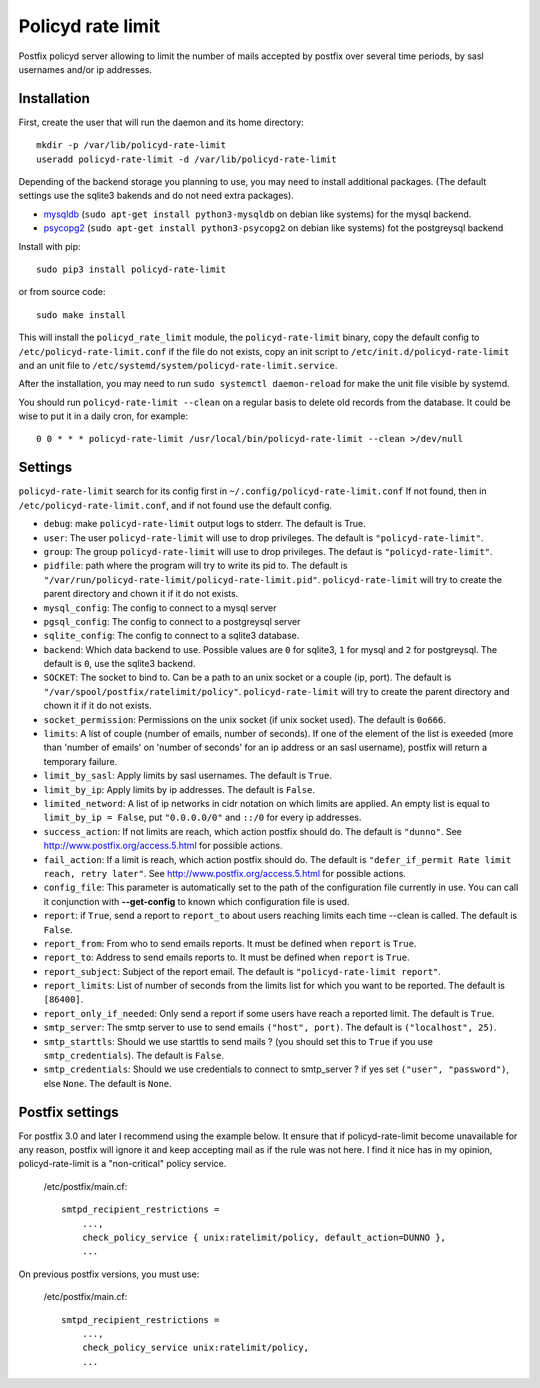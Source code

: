 Policyd rate limit
==================


.. image:: https://img.shields.io/pypi/v/policyd-rate-limit.svg
    :target: https://pypi.python.org/pypi/policyd-rate-limit

.. image:: https://img.shields.io/pypi/l/policyd-rate-limit.svg
    :target: https://www.gnu.org/licenses/gpl-3.0.html

Postfix policyd server allowing to limit the number of mails accepted by
postfix over several time periods, by sasl usernames and/or ip addresses.


Installation
------------

First, create the user that will run the daemon and its home directory::

    mkdir -p /var/lib/policyd-rate-limit
    useradd policyd-rate-limit -d /var/lib/policyd-rate-limit

Depending of the backend storage you planning to use, you may need to install additional packages.
(The default settings use the sqlite3 bakends and do not need extra packages).

* `mysqldb <https://github.com/PyMySQL/mysqlclient-python>`_
  (``sudo apt-get install python3-mysqldb`` on debian like systems) for the mysql backend.
* `psycopg2 <https://pypi.python.org/pypi/psycopg2>`_
  (``sudo apt-get install python3-psycopg2`` on debian like systems) fot the postgreysql backend

Install with pip::

    sudo pip3 install policyd-rate-limit

or from source code::

    sudo make install

This will install the ``policyd_rate_limit`` module, the ``policyd-rate-limit`` binary,
copy the default config to ``/etc/policyd-rate-limit.conf`` if the file do not exists,
copy an init script to ``/etc/init.d/policyd-rate-limit`` and an unit file to
``/etc/systemd/system/policyd-rate-limit.service``.

After the installation, you may need to run ``sudo systemctl daemon-reload`` for make the unit
file visible by systemd.

You should run ``policyd-rate-limit --clean`` on a regular basis to delete old records from the
database. It could be wise to put it in a daily cron, for example::

    0 0 * * * policyd-rate-limit /usr/local/bin/policyd-rate-limit --clean >/dev/null

Settings
--------

``policyd-rate-limit`` search for its config first in ``~/.config/policyd-rate-limit.conf``
If not found, then in ``/etc/policyd-rate-limit.conf``, and if not found use the default config.

* ``debug``: make ``policyd-rate-limit`` output logs to stderr.
  The default is True.
* ``user``: The user ``policyd-rate-limit`` will use to drop privileges.
  The default is ``"policyd-rate-limit"``.
* ``group``: The group ``policyd-rate-limit`` will use to drop privileges.
  The defaut is ``"policyd-rate-limit"``.
* ``pidfile``: path where the program will try to write its pid to.
  The default is ``"/var/run/policyd-rate-limit/policyd-rate-limit.pid"``.
  ``policyd-rate-limit`` will try to create the parent directory and chown it if it do not exists.
* ``mysql_config``: The config to connect to a mysql server
* ``pgsql_config``: The config to connect to a postgreysql server
* ``sqlite_config``: The config to connect to a sqlite3 database.
* ``backend``: Which data backend to use. Possible values are ``0`` for sqlite3, ``1`` for mysql
  and ``2`` for postgreysql. The default is ``0``, use the sqlite3 backend.
* ``SOCKET``: The socket to bind to. Can be a path to an unix socket or a couple (ip, port).
  The default is ``"/var/spool/postfix/ratelimit/policy"``.
  ``policyd-rate-limit`` will try to create the parent directory and chown it if it do not exists.
* ``socket_permission``: Permissions on the unix socket (if unix socket used).
  The default is ``0o666``.
* ``limits``: A list of couple (number of emails, number of seconds). If one of the element of the
  list is exeeded (more than 'number of emails' on 'number of seconds' for an ip address or an sasl
  username), postfix will return a temporary failure.
* ``limit_by_sasl``: Apply limits by sasl usernames. The default is ``True``.
* ``limit_by_ip``: Apply limits by ip addresses. The default is ``False``.
* ``limited_netword``: A list of ip networks in cidr notation on which limits are applied. An empty
  list is equal to ``limit_by_ip = False``, put ``"0.0.0.0/0"`` and ``::/0`` for every ip addresses.
* ``success_action``: If not limits are reach, which action postfix should do. The default is
  ``"dunno"``. See http://www.postfix.org/access.5.html for possible actions.
* ``fail_action``: If a limit is reach, which action postfix should do. The default is
  ``"defer_if_permit Rate limit reach, retry later"``.
  See http://www.postfix.org/access.5.html for possible actions.
* ``config_file``: This parameter is automatically set to the path of the configuration file
  currently in use. You can call it conjunction with **--get-config** to known which configuration
  file is used.


* ``report``: if ``True``, send a report to ``report_to`` about users reaching limits each time
  --clean is called. The default is ``False``.
* ``report_from``: From who to send emails reports. It must be defined when ``report`` is ``True``.
* ``report_to``: Address to send emails reports to. It must be defined when ``report`` is ``True``.
* ``report_subject``: Subject of the report email. The default is ``"policyd-rate-limit report"``.
* ``report_limits``: List of number of seconds from the limits list for which you want to be reported.
  The default is ``[86400]``.
* ``report_only_if_needed``: Only send a report if some users have reach a reported limit.
  The default is ``True``.


* ``smtp_server``: The smtp server to use to send emails ``("host", port)``.
  The default is ``("localhost", 25)``.
* ``smtp_starttls``: Should we use starttls to send mails ? (you should set this to ``True`` if
  you use ``smtp_credentials``). The default is ``False``.
* ``smtp_credentials``: Should we use credentials to connect to smtp_server ?
  if yes set ``("user", "password")``, else ``None``. The default is ``None``.


Postfix settings
----------------

For postfix 3.0 and later I recommend using the example below. It ensure that if policyd-rate-limit
become unavailable for any reason, postfix will ignore it and keep accepting mail as if the rule
was not here. I find it nice has in my opinion, policyd-rate-limit is a "non-critical" policy
service.

    /etc/postfix/main.cf::

        smtpd_recipient_restrictions =
            ...,
            check_policy_service { unix:ratelimit/policy, default_action=DUNNO },
            ...


On previous postfix versions, you must use:

    /etc/postfix/main.cf::

        smtpd_recipient_restrictions =
            ...,
            check_policy_service unix:ratelimit/policy,
            ...
